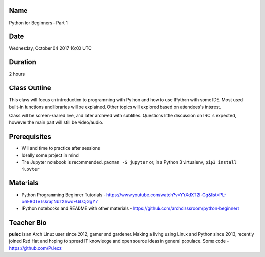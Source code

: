 Name
====
Python for Beginners - Part 1

Date
====
Wednesday, October 04 2017 16:00 UTC

Duration
========
2 hours

Class Outline
=============
This class will focus on introduction to programming with Python and how to use
IPython with some IDE. Most used built-in functions and libraries will be
explained. Other topics will explored based on attendees's interest.

Class will be screen-shared live, and later archived with subtitles. Questions
little discussion on IRC is expected, however the main part will still be
video/audio.

Prerequisites
=============
* Will and time to practice after sessions
* Ideally some project in mind

* The Jupyter notebook is recommended. ``pacman -S jupyter`` or, in a Python 3
  virtualenv, ``pip3 install jupyter``

Materials
=========
* Python Programming Beginner Tutorials -
  https://www.youtube.com/watch?v=YYXdXT2l-Gg&list=PL-osiE80TeTskrapNbzXhwoFUiLCjGgY7
* IPython notebooks and README with other materials -
  https://github.com/archclassroom/python-beginners

Teacher Bio
===========

**pulec** is an Arch Linux user since 2012, gamer and gardener. Making a living
using Linux and Python since 2013, recently joined Red Hat and hoping to spread
IT knowledge and open source ideas in general populace. Some code -
https://github.com/Pulecz
